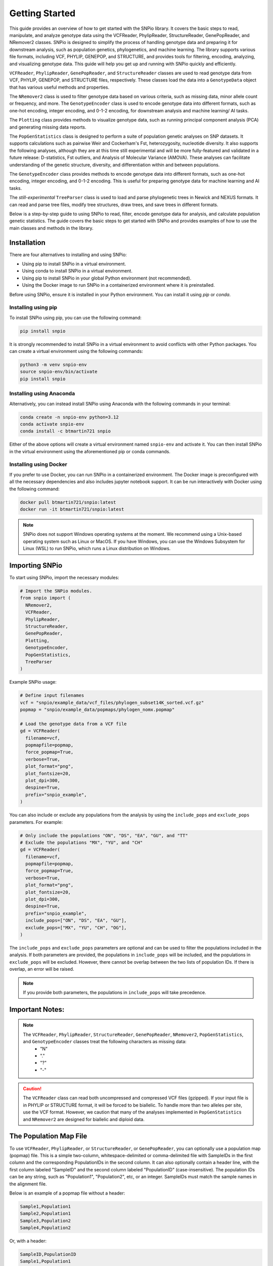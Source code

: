 Getting Started
===============

.. image:: ../../../snpio/img/snpio_logo.png
  :align: center
  :alt: SNPio Logo, decorative image.
  :width: 800px
  :height: 400px
  :scale: 100%
  :class: img-responsive


This guide provides an overview of how to get started with the SNPio library. It covers the basic steps to read, manipulate, and analyze genotype data using the VCFReader, PhylipReader, StructureReader, GenePopReader, and NRemover2 classes. SNPio is designed to simplify the process of handling genotype data and preparing it for downstream analysis, such as population genetics, phylogenetics, and machine learning. The library supports various file formats, including VCF, PHYLIP, GENEPOP, and STRUCTURE, and provides tools for filtering, encoding, analyzing, and visualizing genotype data. This guide will help you get up and running with SNPio quickly and efficiently.

``VCFReader``, ``PhylipReader``, ``GenePopReader``, and ``StructureReader`` classes are used to read genotype data from VCF, PHYLIP, GENEPOP, and STRUCTURE files, respectively. These classes load the data into a ``GenotypeData`` object that has various useful methods and properties.

The ``NRemover2`` class is used to filter genotype data based on various criteria, such as missing data, minor allele count or frequency, and more. The ``GenotypeEncoder`` class is used to encode genotype data into different formats, such as one-hot encoding, integer encoding, and 0-1-2 encoding, for downstream analysis and machine learning/ AI tasks.

The ``Plotting`` class provides methods to visualize genotype data, such as running principal component analysis (PCA) and generating missing data reports.

The ``PopGenStatistics`` class is designed to perform a suite of population genetic analyses on SNP datasets. It supports calculations such as pairwise Weir and Cockerham's Fst, heterozygosity, nucleotide diversity. It also supports the following analyses, although they are at this time still experimental and will be more fully-featured and validated in a future release: D-statistics, Fst outliers, and Analysis of Molecular Variance (AMOVA). These analyses can facilitate understanding of the genetic structure, diversity, and differentiation within and between populations.

The ``GenotypeEncoder`` class provides methods to encode genotype data into different formats, such as one-hot encoding, integer encoding, and 0-1-2 encoding. This is useful for preparing genotype data for machine learning and AI tasks.

The *still-experimental* ``TreeParser`` class is used to load and parse phylogenetic trees in Newick and NEXUS formats. It can read and parse tree files, modify tree structures, draw trees, and save trees in different formats.

Below is a step-by-step guide to using SNPio to read, filter, encode genotype data for analysis, and calculate population genetic statistics. The guide covers the basic steps to get started with SNPio and provides examples of how to use the main classes and methods in the library.

Installation
------------

There are four alternatives to installing and using SNPio:

- Using pip to install SNPio in a virtual environment.
- Using conda to install SNPio in a virtual environment.
- Using pip to install SNPio in your global Python environment (not recommended).
- Using the Docker image to run SNPio in a containerized environment where it is preinstalled.

Before using SNPio, ensure it is installed in your Python environment. You can install it using `pip` or `conda`. 

Installing using pip
^^^^^^^^^^^^^^^^^^^^

To install SNPio using pip, you can use the following command:

.. code-block:: shell

  pip install snpio

It is strongly recommended to install SNPio in a virtual environment to avoid conflicts with other Python packages. You can create a virtual environment using the following commands:

.. code-block:: shell

  python3 -m venv snpio-env
  source snpio-env/bin/activate
  pip install snpio

Installing using Anaconda
^^^^^^^^^^^^^^^^^^^^^^^^^

Alternatively, you can instead install SNPio using Anaconda with the following commands in your terminal:

.. code-block:: shell
  
  conda create -n snpio-env python=3.12
  conda activate snpio-env
  conda install -c btmartin721 snpio

Either of the above options will create a virtual environment named ``snpio-env`` and activate it. You can then install SNPio in the virtual environment using the aforementioned pip or conda commands.

Installing using Docker
^^^^^^^^^^^^^^^^^^^^^^^

If you prefer to use Docker, you can run SNPio in a containerized environment. The Docker image is preconfigured with all the necessary dependencies and also includes jupyter notebook support. It can be run interactively with Docker using the following command:

.. code-block:: shell

  docker pull btmartin721/snpio:latest
  docker run -it btmartin721/snpio:latest

.. note::

  SNPio does not support Windows operating systems at the moment. We recommend using a Unix-based operating system such as Linux or MacOS. If you have Windows, you can use the Windows Subsystem for Linux (WSL) to run SNPio, which runs a Linux distribution on Windows.

Importing SNPio
---------------

To start using SNPio, import the necessary modules:

.. code-block:: python

  # Import the SNPio modules.
  from snpio import (
    NRemover2, 
    VCFReader, 
    PhylipReader, 
    StructureReader, 
    GenePopReader, 
    Plotting, 
    GenotypeEncoder, 
    PopGenStatistics, 
    TreeParser
  )

Example SNPio usage:

.. code-block:: python

  # Define input filenames
  vcf = "snpio/example_data/vcf_files/phylogen_subset14K_sorted.vcf.gz" 
  popmap = "snpio/example_data/popmaps/phylogen_nomx.popmap"
  
  # Load the genotype data from a VCF file
  gd = VCFReader(
    filename=vcf, 
    popmapfile=popmap, 
    force_popmap=True, 
    verbose=True, 
    plot_format="png", 
    plot_fontsize=20, 
    plot_dpi=300, 
    despine=True, 
    prefix="snpio_example",
  )


You can also include or exclude any populations from the analysis by using the ``include_pops`` and ``exclude_pops`` parameters. For example:

.. code-block:: python

  # Only include the populations "ON", "DS", "EA", "GU", and "TT"
  # Exclude the populations "MX", "YU", and "CH"
  gd = VCFReader(
    filename=vcf, 
    popmapfile=popmap, 
    force_popmap=True, 
    verbose=True, 
    plot_format="png", 
    plot_fontsize=20, 
    plot_dpi=300, 
    despine=True, 
    prefix="snpio_example", 
    include_pops=["ON", "DS", "EA", "GU"], 
    exclude_pops=["MX", "YU", "CH", "OG"],
  )

The ``include_pops`` and ``exclude_pops`` parameters are optional and can be used to filter the populations included in the analysis. If both parameters are provided, the populations in ``include_pops`` will be included, and the populations in ``exclude_pops`` will be excluded. However, there cannot be overlap between the two lists of population IDs. If there is overlap, an error will be raised.

.. note::

  If you provide both parameters, the populations in ``include_pops`` will take precedence.
  
Important Notes:
----------------

.. note::

  The ``VCFReader``, ``PhylipReader``, ``StructureReader``, ``GenePopReader``, ``NRemover2``, ``PopGenStatistics``, and ``GenotypeEncoder`` classes treat the following characters as missing data:
    - "N"
    - "."
    - "?"
    - "-"

.. caution::

  The ``VCFReader`` class can read both uncompressed and compressed VCF files (gzipped). If your input file is in PHYLIP or STRUCTURE format, it will be forced to be biallelic. To handle more than two alleles per site, use the VCF format. However, we caution that many of the analyses implemented in ``PopGenStatistics`` and ``NRemover2`` are designed for biallelic and diploid data.

The Population Map File
-----------------------

To use ``VCFReader``, ``PhylipReader``, or ``StructureReader``, or ``GenePopReader``, you can optionally use a population map (popmap) file. This is a simple two-column, whitespace-delimited or comma-delimited file with SampleIDs in the first column and the corresponding PopulationIDs in the second column. It can also optionally contain a header line, with the first column labeled "SampleID" and the second column labeled "PopulationID" (case-insensitive). The population IDs can be any string, such as "Population1", "Population2", etc, or an integer. SampleIDs must match the sample names in the alignment file.

Below is an example of a popmap file without a header:

.. code-block:: none

  Sample1,Population1
  Sample2,Population1
  Sample3,Population2
  Sample4,Population2

Or, with a header:

.. code-block:: none

  SampleID,PopulationID
  Sample1,Population1
  Sample2,Population1
  Sample3,Population2
  Sample4,Population2

The population map file is used to assign samples to populations and is useful for filtering and visualizing genotype data by population. If you do not provide a population map file, the samples will be treated as a single population.

The population map file can be provided as an argument to the reader classes. For example:

.. code-block:: python

  vcf = "snpio/example_data/vcf_files/phylogen_subset14K_sorted.vcf.gz" 
  popmap = "snpio/example_data/popmaps/phylogen_nomx.popmap" 
  
  gd = VCFReader(
    filename=vcf,
    popmapfile=popmap, 
    force_popmap=True, 
    verbose=True, 
    plot_format="png", 
    plot_fontsize=20, 
    plot_dpi=300, 
    despine=True, 
    prefix="snpio_example"
  )

.. note::
  
    The ``force_popmap`` parameter in the reader classes is used to force the population map file to align with the samples in the alignment without an error. If set to ``False``, the population map file must match the samples in the alignment exactly, and if they do not match, an error will be raised. If set to ``True``, the population map file will be forced to align with the samples in the alignment by removing extra samples, and vice versa. This parameter is set to ``False`` by default.

.. note::
    
    The ``verbose`` parameter in the reader classes is used to print additional information about the genotype data and filtering steps. If set to ``True``, the reader classes will print information about the genotype data, such as the number of samples, loci, and populations, and the filtering steps applied. This parameter is set to ``False`` by default.

.. note::
    
    The ``plot_format``, ``plot_fontsize``, ``plot_dpi``, and ``despine`` parameters in the reader classes are used to customize the output plots generated by the reader classes. See API documentation for more details.


Reading Genotype Data
---------------------

SNPio provides readers for different file formats. Here are examples of how to read genotype data from various file formats: VCF, PHYLIP, STRUCTURE, and GENEPOP.

VCFReader
^^^^^^^^^

.. code-block:: python

  vcf = "snpio/example_data/vcf_files/phylogen_subset14K_sorted.vcf.gz" 
  popmap = "snpio/example_data/popmaps/phylogen_nomx.popmap" 
  
  gd = VCFReader(
    filename=vcf, 
    popmapfile=popmap, 
    force_popmap=True, 
    verbose=True, 
    plot_format="png", 
    plot_fontsize=20, 
    plot_dpi=300, 
    despine=True, prefix="snpio_example", 
    exclude_pops=["MX", "YU", "CH"], 
    include_pops=["ON", "DS", "EA", "GU", "TT"],
  )

This will read in the genotype data from a VCF file and apply the population map.

PhylipReader
^^^^^^^^^^^^

If you would like to read a Phylip file, you can use the ``PhylipReader`` class:

.. code-block:: python

  phylip = "snpio/example_data/phylip_files/phylogen_subset14K.phy" 
  popmap = "snpio/example_data/popmaps/phylogen_nomx.popmap" 
  
  gd = PhylipReader(
    filename=phylip, 
    popmapfile=popmap, 
    force_popmap=True, 
    verbose=True, 
    plot_format="png", 
    plot_fontsize=20, 
    plot_dpi=300, 
    despine=True, 
    prefix="snpio_example", 
    exclude_pops=["MX", "YU", "CH"], 
    include_pops=["ON", "DS", "EA", "GU", "TT"],
  )

This will read the genotype data from a PHYLIP file and apply the population map.

StructureReader
^^^^^^^^^^^^^^^

If you would like to read in a Structure file, you can use the ``StructureReader`` class. For example:

.. code-block:: python

  structure = "snpio/example_data/structure_files/phylogen_subset14K.str" 
  popmap = "snpio/example_data/popmaps/phylogen_nomx.popmap" 
  
  gd = StructureReader(
    filename=structure, 
    popmapfile=popmap, 
    force_popmap=True, 
    verbose=True, 
    plot_format="png", 
    plot_fontsize=20, 
    plot_dpi=300, 
    despine=True, 
    prefix="snpio_example", 
    exclude_pops=["MX", "YU", "CH"], 
    include_pops=["ON", "DS", "EA", "GU", "TT"],
  )

This will read the genotype data from a STRUCTURE file and apply the population map.

StructureReader options
~~~~~~~~~~~~~~~~~~~~~~~

- ``has_popids`` (bool): If set to ``True``, the STRUCTURE file should contain population IDs as the second tab-delimited column of the STRUCTURE file. If the population information is not provided in the STRUCTURE file, you can still provide a population map file to assign samples to populations.

- ``has_marker_names`` (bool): If set to ``True``, the STRUCTURE file should contain marker names as the first row of the STRUCTURE file.

- ``allele_start_column`` (int): The column number (1-based index) in the STRUCTURE file where the allele data starts. This is useful if the STRUCTURE file has additional or extra tab-delimited columns before the allele data marker names.

- ``allele_encoding`` (dict): A dictionary that maps allele integers to their corresponding IUPAC codes. This is useful if the STRUCTURE file uses different integers than the default IUPAC codes. The default mapping is as follows:

  .. code-block:: python

    {
      0: "A",
      1: "T",
      2: "G",
      3: "C",
      -9: "N",
    }

.. note::

  The ``StructureReader`` class will automatically detect whether the STRUCTURE file is in one-line or two-line format (see STRUCTURE documentation for descriptions of the one-line and two-line formats).

GenePopReader
^^^^^^^^^^^^^

If you would like to read in a GENEPOP file, you can use the ``GenePopReader`` class. For example:

.. code-block:: python

  genepop = "path/to/your/genepop_file.gen" 
  popmap = "snpio/example_data/popmaps/phylogen_nomx.popmap" 
  
  gd = GenePopReader(
    filename=genepop,
    popmapfile=popmap,
    force_popmap=True,
    verbose=True,
    plot_format="png", 
    plot_fontsize=20, 
    plot_dpi=300, 
    despine=True, 
    prefix="snpio_example", 
    exclude_pops=["MX", "YU", "CH"], 
    include_pops=["ON", "DS", "EA", "GU", "TT"],
  )

This will read the genotype data from a GENEPOP file and apply the population map.

You can also specify additional parameters for the ``GenePopReader`` class:

- ``allele_encoding``: A dictionary that maps allele integers to their corresponding IUPAC codes. This is useful if the GENEPOP file uses different integers than the default IUPAC codes. The default mapping is as follows:

  .. code-block:: python

    {
          "01": "A",
          "02": "C",
          "03": "G",
          "04": "T",
          "001": "A",
          "002": "C",
          "003": "G",
          "004": "T",
      }

Key Methods in VCFReader, PhylipReader, StructureReader, and GenePopReader
~~~~~~~~~~~~~~~~~~~~~~~~~~~~~~~~~~~~~~~~~~~~~~~~~~~~~~~~~~~~~~~~~~~~~~~~~~

+----------------------+--------------------------------------------+
| **Function/Method**  | **Description**                            |
+----------------------+--------------------------------------------+
|| ``VCFReader``       || Reads genotype data from a VCF file and   |
||                     || applies a population map.                 |
+----------------------+--------------------------------------------+
|| ``write_vcf``       || Writes the filtered or modified genotype  |
||                     || data back to a VCF file.                  |
+----------------------+--------------------------------------------+
|| ``PhylipReader``    || Reads genotype data from a PHYLIP file    |
||                     || and applies a population map.             |
+----------------------+--------------------------------------------+
|| ``write_phylip``    || Writes the filtered or modified genotype  |
||                     || data back to a PHYLIP file.               |
+----------------------+--------------------------------------------+
|| ``StructureReader`` || Reads genotype data from a STRUCTURE      |
||                     || file and applies a population map.        |
+----------------------+--------------------------------------------+
|| ``write_structure`` || Writes the filtered or modified genotype  |
||                     || data back to a STRUCTURE file.            |
+----------------------+--------------------------------------------+
|| ``GenePopReader``   || Reads genotype data from a GENEPOP file   |
||                     || and applies a population map.             |
+----------------------+--------------------------------------------+
|| ``write_genepop``   || Writes the filtered or modified genotype  |
||                     || data back to a GENEPOP file.              |
+----------------------+--------------------------------------------+

The ``write_vcf``, ``write_phylip``, ``write_structure``, and ``write_genepop`` methods are used to write the filtered or modified genotype data back to a VCF, PHYLIP, STRUCTURE, or GENEPOP file, respectively. They are interoperable, meaning you can read genotype data from one format and write it to another format. For example, you can read genotype data from a VCF file and write it to a PHYLIP file, or vice versa.


Other GenotypeData Methods
--------------------------

The ``GenotypeData`` along with the ``Plotting`` classes have several useful methods for working with genotype data:

1. ``Plotting.run_pca()``: Runs principal component analysis (PCA) on the genotype data and plots the results, with colors representing missing data proportion and shapes representing populations. The PCA plot can help visualize the genetic structure of the populations in the dataset, with each point representing an individual. Individuals are colored by missing data proportion, and populations are represented by different shapes. A 2-dimensional PCA plot is generated by default, but you can specify three PCA axes as well. For example:

.. figure:: ../../../snpio/img/pca_missingness.png
  :alt: PCA Plot with samples colored by missing data proportion and populations represented by different shapes.
  :figclass: img-responsive

  Figure 1: PCA Plot with samples colored by missing data proportion and populations represented by different shapes. The plot shows the genetic structure of the populations in the dataset, with each point representing an individual. The individuals are colored by the proportion of missing data, and the populations are represented by different shapes.

1. ``GenotypeData.missingness_reports()``: Generates missing data reports and plots for the dataset. The reports include the proportion of missing data per individual, per locus, and per population. These reports can help you identify samples, loci, or populations with high levels of missing data. For example:

.. figure:: ../../../snpio/img/missingness_report.png
  :alt: Missing Data Report with Plots Depicting Missing Data Proportion per Sample, Locus, and Population.
  :figclass: img-responsive

  Figure 2: Missing Data Report with Plots Depicting Missing Data Proportion per Sample, Locus, and Population. The plots show the proportion of missing data per sample, per locus, and per population, which can help identify samples, loci, or populations with high levels of missing data.


3. The ``GenotypeData`` class will automatically create a plot showing the number of inidviduals present in each population, if a ``popmapfile`` is provided. For example:

.. figure:: ../../../snpio/img/population_counts.png
  :alt: Population Counts Bar Plot
  :figclass: img-responsive

  Figure 3: Population Counts (left) and proportion (right) Bar Plots, with the median number of individuals per population indicated by the dashed horizontal lines. The plot shows the number of individuals present in each population, with the median number of individuals per population indicated by the dashed horizontal line.

Filtering Genotype Data with NRemover2
--------------------------------------

The ``NRemover2`` class provides a variety of filtering methods to clean your genotype data. Here is an example of how to apply filters to remove samples and loci with too much missing data, monomorphic sites, singletons, minor allele count (MAC), minor allele frequency (MAF), and more:

.. code-block:: python

  # Apply filters to remove samples and loci with too much missing data
  gd_filt = nrm.filter_missing_sample(0.75)
            .filter_missing(0.75)
            .filter_missing_pop(0.75)
            .filter_mac(2)
            .filter_monomorphic(exclude_heterozygous=True)
            .filter_singletons(exclude_heterozygous=True)
            .filter_biallelic(exclude_heterozygous=True)
            .resolve()

  # Write the filtered VCF to a new file
  gd_filt.write_vcf("filtered_output.vcf.gz")

Key Methods in NRemover2
^^^^^^^^^^^^^^^^^^^^^^^^

+--------------------------+--------------------------------------------------+
| **Function/Method**      | **Description**                                  |
+--------------------------+--------------------------------------------------+
| ``filter_missing_sample``| Removes samples with missing data above the      |
|                          | threshold.                                       |
+--------------------------+--------------------------------------------------+
| ``filter_missing``       | Removes loci with missing data above the         |
|                          | threshold.                                       |
+--------------------------+--------------------------------------------------+
| ``filter_missing_pop``   | Removes loci where missing data for any          |
|                          | population is above the threshold.               |
+--------------------------+--------------------------------------------------+
| ``filter_mac``           | Removes loci with a minor allele count below     |
|                          | the threshold.                                   |
+--------------------------+--------------------------------------------------+
| ``filter_maf``           | Removes loci with a minor allele frequency       |
|                          | below the threshold.                             |
+--------------------------+--------------------------------------------------+
| ``filter_monomorphic``   | Removes monomorphic loci (sites with only one    |
|                          | allele).                                         |
+--------------------------+--------------------------------------------------+
| ``filter_singletons``    | Removes singletons (sites with only one          |
|                          | occurrence of an allele).                        |
+--------------------------+--------------------------------------------------+
| ``filter_biallelic``     | Retains only biallelic loci (sites with only two |
|                          | alleles).                                        |
+--------------------------+--------------------------------------------------+
| ``thin_loci``            | Thins loci by removing loci within ``size``      |
|                          | bases of each other on the same locus or         |
|                          | chromosome.                                      |
+--------------------------+--------------------------------------------------+
| ``filter_linked``        | Removes loci that are linked within a specified  |
|                          | distance on the chromosome.                      |
+--------------------------+--------------------------------------------------+
| ``random_subset_loci``   | Randomly selects ``size`` number of loci from    |
|                          | the input dataset.                               |
+--------------------------+--------------------------------------------------+
| ``resolve``              | Applies the filters and returns the filtered     |
|                          | GenotypeData object. Must be called to finalize  |
|                          | the filtering process.                           |
+--------------------------+--------------------------------------------------+

.. note::

  You must call ``resolve()`` at the end of the filtering chain to apply the filters and return the filtered GenotypeData object. The ``resolve()`` method is required to finalize the filtering process and return the filtered dataset.
  
.. note::

  The ``exclude_heterozygous`` parameter in ``filter_monomorphic``, ``filter_singletons``, and ``filter_biallelic`` methods allows you to exclude heterozygous genotypes from the filtering process. By default, heterozygous genotypes are included in the filtering process.

.. note::

  ``thin_loci`` and ``filter_linked`` are only available for VCFReader and not for PhylipReader, StructureReader, or GenePopReader. These methods are used to thin loci by removing loci within a specified distance of each other on the same locus or chromosome, as defined in the VCF file. The ``thin_loci`` method removes loci within a specified distance of each other, while the ``filter_linked`` method filters loci that are linked within a specified distance.

.. warning::
  
    The ``filter_linked(size)`` method might yield a limited number of loci with short-read SNP datasets. It is recommended to use this method with caution and check the output carefully. 


Additional Methods in NRemover2
^^^^^^^^^^^^^^^^^^^^^^^^^^^^^^^

``search_thresholds()`` searches a range of filtering thresholds for all missing data, minor allele frequency (MAF), and minor allele count (MAC) filters. This method helps you find the optimal thresholds for your dataset. It will plot the threshold search results so you can visualize the impact of different thresholds on the dataset.

With ``search_thresholds()``, you can specify the thresholds to search for and the order in which to apply the filters:

.. code-block:: python

  # Initialize NRemover2 with GenotypeData object
  nrm = NRemover2(gd)

  # Specify filtering thresholds and order of filters
  nrm.search_thresholds(
    thresholds=[0.25, 0.5, 0.75, 1.0], 
    maf_thresholds=[0.01, 0.05], 
    mac_thresholds=[2, 5], 
    filter_order=[
      "filter_missing_sample", 
      "filter_missing", 
      "filter_missing_pop", 
      "filter_mac", 
      "filter_monomorphic", 
      "filter_singletons", 
      "filter_biallelic"
    ]
  )

The ``search_thresholds()`` method will search across thresholds for missing data, MAF, MAC, and the boolean filters based on the specified thresholds and filter order. It will plot the results so you can visualize the impact of different thresholds on the dataset.

Below are example plots that are created when running the ``search_thresholds()`` method:

.. figure:: ../../../snpio/img/filtering_results_bool.png
  :alt: Boolean Filtering Results
  :figclass: img-responsive
  
  Figure 4: Filtering Results for Boolean Filtering Methods (Singletons, Monomorphic Sites, and Biallelic Sites), where loci that are monomorphic, singletons, or non-biallelic are removed.

.. figure:: ../../../snpio/img/filtering_results_mac.png
  :alt: Minor Allele Count Filtering Results
  :figclass: img-responsive
  
  Figure 5: Filtering Results for Minor Allele Count (MAC), where loci with MAC below the threshold are removed.

.. figure:: ../../../snpio/img/filtering_results_maf.png
  :alt: Minor Allele Frequency Filtering Results
  :figclass: img-responsive
  
  Figure 6: Filtering Results for Minor Allele Frequency (MAF), where loci with MAF below the threshold are removed.  

.. figure:: ../../../snpio/img/filtering_results_missing_loci_samples.png
  :alt: Missing Data Filtering Results for Loci and Samples
  :figclass: img-responsive
  
  Figure 7: Missing Data Filtering Results for Loci (columns) and Samples (rows), where any loci or samples with missing data exceeding the user-provided threshold are removed.

.. figure:: ../../../snpio/img/filtering_results_missing_population.png
  :alt: Missing Data Filtering Results for Populations
  :figclass: img-responsive

  Figure 8: Missing Data Filtering Results for Populations, where any loci with missing data exceeding the threshold for any given population are removed.

.. note::

  The ``search_thresholds()`` method is incompatible with both ``thin_loci(size)`` and ``filter_linked()`` being in the filter_order list.

.. warning::

  The ``search_thresholds()`` method can be called either before or after any other filtering, but note that it will reset the filtering chain to the original state. If you call ``search_thresholds()`` after applying other filters, it will reset the filtering chain to the original state and apply the search across the specified thresholds.

``plot_sankey_filtering_report()`` generates a Sankey diagram to visualize how SNPs are filtered at each step of the pipeline. For example:

.. code-block:: python

  from snpio import NRemover2, VCFReader

  vcf = "snpio/example_data/vcf_files/phylogen_subset14K_sorted.vcf.gz"
  popmap = "snpio/example_data/popmaps/phylogen_nomx.popmap"

  gd = VCFReader(
    filename=vcf, 
    popmapfile=popmap, 
    force_popmap=True, 
    verbose=True, 
    plot_format="png", 
    plot_fontsize=20, 
    plot_dpi=300, 
    despine=True, 
    prefix="snpio_example"
  )

  # Initialize NRemover2.
  nrm = NRemover2(gd)

  # Apply filters to remove samples and loci.
  gd_filt = (
    nrm.filter_missing_sample(0.75)
    .filter_missing(0.75)
    .filter_missing_pop(0.75)
    .filter_mac(2)
    .filter_monomorphic(exclude_heterozygous=False)
    .filter_singletons(exclude_heterozygous=False)
    .filter_biallelic(exclude_heterozygous=False)
    .resolve()
  )

  nrm.plot_sankey_filtering_report()

  gd_filt.write_vcf("filtered_output.vcf")

`NRemover2` automatically tracks the number of loci kept and removed with each filtering step and generates a Sankey diagram to visualize the filtering process. For example:

.. figure:: ../../../snpio/img/nremover_sankey_plot.png
  :alt: Sankey Plot Depicting Loci Removed at Each Filtering Step
  :figclass: img-responsive

  Figure 9: Sankey Plot Depicting the number of loci retained and removed at each filtering step. The green bands represent the number of loci remaining after each filtering step, and the red bands represent the number of loci removed at each filtering step. The bands are proportional to the number of loci retained or removed at each step. The order of the filtering steps is dynamic based on the order in which they were called.

.. note::

  To generate the Sankey diagram, the ``plot_sankey_filtering_report()`` must be called after filtering with `NRemover2` and calling the ``resolve()`` method.   

.. note::
  
  ``plot_sankey_filtering_report()`` only plots loci removed at each filtering step and does not plot samples removed. It is designed to visualize the filtering process for loci only. 
  
.. warning::

  ``plot_sankey_filtering_report()`` is incompatible with including ``thin_loci()``, ``filter_linked()``, and ``random_subset_loci()`` in the python list supplied to ``filter_order``.

GenotypeData Properties
------------------------

Once genotype data is loaded using any of the readers, you can access several useful properties from the ``GenotypeData`` object:

+----------------------+------------------------------------------------------+
| **Attribute**        | **Description**                                      |
+----------------------+------------------------------------------------------+
| ``num_snps``         | Number of SNPs or loci in the dataset.               |
+----------------------+------------------------------------------------------+
| ``num_inds``         | Number of individuals in the dataset.                |
+----------------------+------------------------------------------------------+
| ``populations``      | List of populations in the dataset.                  |
+----------------------+------------------------------------------------------+
| ``popmap``           | Mapping of SampleIDs to PopulationIDs.               |
+----------------------+------------------------------------------------------+
| ``popmap_inverse``   | Dictionary with population IDs as keys and lists of  |
|                      | samples as values.                                   |
+----------------------+------------------------------------------------------+
| ``samples``          | List of samples in the dataset.                      |
+----------------------+------------------------------------------------------+
| ``snpsdict``         | Dictionary with sampleIDs as keys and genotypes as   |
|                      | values.                                              |
+----------------------+------------------------------------------------------+
| ``loci_indices``     | Numpy array with boolean values indicating the loci  |
|                      | that passed the filtering criteria set to ``True``.  |
+----------------------+------------------------------------------------------+
| ``sample_indices``   | Numpy array with boolean values indicating the       |
|                      | samples that passed the filtering criteria set to    |
|                      | ``True``.                                            |
+----------------------+------------------------------------------------------+
| ``snp_data``         | 2D numpy array of SNP data of shape (num_inds,       |
|                      | num_snps).                                           |
+----------------------+------------------------------------------------------+
| ``ref``              | List of reference alleles for each locus.            |
+----------------------+------------------------------------------------------+
| ``alt``              | List of alternate alleles for each locus.            |
+----------------------+------------------------------------------------------+
| ``inputs``           | Dictionary of input parameters used to load the      |
|                      | genotype data.                                       |
+----------------------+------------------------------------------------------+

Genotype Encoding with GenotypeEncoder
--------------------------------------

SNPio includes the GenotypeEncoder class for encoding genotype data into formats useful for downstream AI tasks.

The GenotypeEncoder class provides three encoding properties:

``genotypes_onehot``: Encodes genotype data into one-hot encoding, where each possible biallelic IUPAC genotype is represented by a one-hot vector. Heterozygotes are represented as multi-label vectors as follows: 

.. code-block:: python

    onehot_dict = {
      "A": [1.0, 0.0, 0.0, 0.0],
      "T": [0.0, 1.0, 0.0, 0.0],
      "G": [0.0, 0.0, 1.0, 0.0],
      "C": [0.0, 0.0, 0.0, 1.0],
      "N": [0.0, 0.0, 0.0, 0.0],
      "W": [1.0, 1.0, 0.0, 0.0],
      "R": [1.0, 0.0, 1.0, 0.0],
      "M": [1.0, 0.0, 0.0, 1.0],
      "K": [0.0, 1.0, 1.0, 0.0],
      "Y": [0.0, 1.0, 0.0, 1.0],
      "S": [0.0, 0.0, 1.0, 1.0],
      "N": [0.0, 0.0, 0.0, 0.0],
  }

``genotypes_int``: Encodes genotype data into integer encoding, where each possible biallelic IUPAC genotype is represented by an integer as follows: as follows: ``A=0, T=1, G=2, C=3, W=4, R=5, M=6, K=7, Y=8, S=9, N=-9``. Missing values are represented as -9.

``genotypes_012``: Encodes genotype data into 0-1-2 encoding, where 0 represents the homozygous reference genotype, 1 represents the heterozygous genotype, and 2 represents the homozygous alternate genotype. Missing values are represented as -9.

Example GenotypeEncoder Usage
^^^^^^^^^^^^^^^^^^^^^^^^^^^^^

.. code-block:: python

  from snpio import VCFReader, GenotypeEncoder

  vcf = "snpio/example_data/vcf_files/phylogen_subset14K_sorted.vcf.gz"
  popmap = "snpio/example_data/popmaps/phylogen_nomx.popmap"

  gd = VCFReader(
    filename=vcf, 
    popmapfile=popmap, 
    force_popmap=True, 
    verbose=True, 
    plot_format="png", 
    plot_fontsize=20, 
    plot_dpi=300, 
    despine=True, 
    prefix="snpio_example"
  )
    
  encoder = GenotypeEncoder(gd)

  # Convert genotype data to one-hot encoding
  gt_ohe = encoder.genotypes_onehot

  # Convert genotype data to integer encoding
  gt_int = encoder.genotypes_int

  # Convert genotype data to 0-1-2 encoding.
  gt_012 = encoder.genotypes_012

The GenotypeEncoder allows you to seamlessly convert genotype data into formats often used by machine and deep learning workflows.

You can also inversely convert the encoded data back to the original genotypes by just setting the GenotypeEncoder properties to a new value. For example:

.. code-block:: python

  # Convert one-hot encoded data back to genotypes
  encoder.genotypes_onehot = gt_ohe

  # Convert integer encoded data back to genotypes
  encoder.genotypes_int = gt_int

  # Convert 0-1-2 encoded data back to genotypes
  encoder.genotypes_012 = gt_012

This will automatically update the original genotype data in the GenotypeData object and convert it to the original format stored in the ``snp_data`` property of the GenotypeData object.

Population Genetic Analysis with PopGenStatistics
--------------------------------------------------

The `PopGenStatistics` class is designed to perform a suite of population genetic analyses on SNP datasets. It supports calculations such as Weir and Cockerham's (1984) Fst, expected and observed heterozygosity, nucleotide diversity, and Nei's (1972) genetic distances. These analyses facilitate understanding of the genetic structure, diversity, and differentiation within and between populations.

Experimental features
^^^^^^^^^^^^^^^^^^^^^

The `PopGenStatistics` class also includes D-statistics (Patterson's D, partitioned D, and D-foil), Fst outlier detection using bootstrapping and DBSCAN clustering methods, and AMOVA (Analysis of Molecular Variance) with bootstrapping and parallel computation. These features are experimental and may be subject to change in future releases.

PopGenStatistics attributes
^^^^^^^^^^^^^^^^^^^^^^^^^^^

The `PopGenStatistics` class provides several methods for calculating population genetic statistics and performing analyses on genotype data:

.. list-table:: PopGenStatistics Core Methods
    :header-rows: 1
    :class: responsive-table

    * - Class Method
      - Description
      - Supported Algorithm(s)
    * - ``summary_statistics``
      - Calculates several population genetic summary statistics.
      - Observed heterozygosity (Ho), Expected heterozygosity (He), Nucleotide diversity (Pi), Weir and Cockerham's Fst.
    * - ``neis_genetic_distance``
      - Computes Nei's genetic distance between population pairs.
      - Nei's genetic distance.
    * - ``amova`` (Experimental)
      - Conducts AMOVA (Analysis of Molecular Variance) with bootstrapping and parallel computation.
      - Hierarchical AMOVA, variance components, Phi statistics.
    * - ``calculate_d_statistics`` (Experimental)
      - Calculates D-statistics and saves them as CSV.
      - Patterson's, partitioned, and D-foil D-statistics.
    * - ``detect_fst_outliers`` (Experimental)
      - Identifies Fst outliers. Supports one-tailed & two-tailed P-values.
      - DBSCAN clustering, Traditional bootstrapping.

Here is an example of how to use the `PopGenStatistics` class to perform population genetic analyses:

.. code-block:: python

  from snpio import VCFReader, PopGenStatistics

  vcf = "snpio/example_data/vcf_files/phylogen_subset14K_sorted.vcf.gz"
  popmap = "snpio/example_data/popmaps/phylogen_nomx.popmap"

  gd = VCFReader(
    filename=vcf, 
    popmapfile=popmap, 
    force_popmap=True, 
    verbose=True, 
    plot_format="png", 
    plot_fontsize=20, 
    plot_dpi=300, 
    despine=True, 
    prefix="snpio_example"
  )

  pgs = PopGenStatistics(gd)

  # Calculate summary statistics.
  summary_stats = pgs.summary_statistics(n_bootstraps=1000, n_jobs=-1, save_plots=True, use_pvalues=True)

  # Calculate D-statistics. 
  # NOTE: Still experimental.
  dstats_df, overall_results = pgs.calculate_d_statistics(
      method="patterson",
      population1="EA",
      population2="GU",
      population3="TT",
      outgroup="ON",
      num_bootstraps=10,
      n_jobs=1,
      max_individuals_per_pop=6,
  )

  # NOTE: Takes a while to run.
  amova_results = pgs.amova(
      regionmap={
        "EA": "Eastern",
        "GU": "Eastern",
        "TT": "Eastern",
        "TC": "Eastern",
        "DS": "Ornate",
      },
      n_bootstraps=100,
      n_jobs=1,
      random_seed=42,
  )

  nei_dist_df, nei_pvals_df = pgs.neis_genetic_distance(
    n_bootstraps=1000, n_jobs=-1, use_pvalues=True
  )

  # Still experimental.
  df_fst_outliers_boot, df_fst_outlier_pvalues_boot = pgs.detect_fst_outliers(
      correction_method="fdr",
      use_bootstrap=True,
      n_bootstraps=1000,
      n_jobs=1,
      tail_direction="upper",
  )

  # NOTE: Still experimental.
  df_fst_outliers_dbscan, df_fst_outlier_pvalues_dbscan = pgs.detect_fst_outliers(
      correction_method="fdr", use_bootstrap=False, n_jobs=1
  )

The `PopGenStatistics` class provides a comprehensive suite of methods for calculating population genetic statistics and performing analyses on genotype data. These methods can help you understand the genetic structure, diversity, and differentiation within and between populations, and identify outliers and patterns in the data.

Below is an example of the output from the `neis_genetic_distance()` method:

.. figure:: ../../../snpio/img/nei_between_populations_heatmap.png
  :alt: Nei's Genetic Distance Matrix
  :figclass: img-responsive

  Figure 10: Nei's Genetic Distance Matrix, with the genetic distance between population pairs indicated by the heatmap. The plot shows the genetic distance between population pairs, with the genetic distance values indicated by the heatmap colors.

The summary statistics method generates a summary report with observed heterozygosity (Ho), expected heterozygosity (He), nucleotide diversity (Pi), and Weir and Cockerham's (1984) Fst values for each population. The report includes plots of the summary statistics for each population, which can help you visualize the genetic diversity and differentiation within and between populations. Below is an example figure generated by the `summary_statistics` method:

.. figure:: ../../../snpio/img/summary_statistics.png
  :alt: Summary Statistics Report with Observed Heterozygosity, Expected Heterozygosity, and Nucleotide Diversity, per-locus and for the overall means.
  :figclass: img-responsive

  Figure 11: Summary Statistics Report, with observed heterozygosity (Ho), expected heterozygosity (He), and nucleotide diversity (Pi) plotted per-locus (left panel) and with the overal means (right panel). The plot shows the genetic diversity and differentiation within and between populations, with the summary statistics values indicated by the line and bar plots.

The *still-experimental* ``calculate_d_statistics`` method calculates Patterson's D-statistics, partitioned D-statistics, and D-foil D-statistics for the specified population groups. The method returns a DataFrame with the D-statistics values and overall results for the analysis. Below are three example visualizations made by the `calculate_d_statistics` method:

.. figure:: ../../../snpio/img/d_statistics_distribution.png
  :alt: D-statistics Distribution Histogram Plot
  :figclass: img-responsive

  Figure 12: D-statistics Distribution Histogram Plot, with the overall distribution of D-statistic values visualized and with the mean indicated by the vertical line.

.. figure:: ../../../snpio/img/d_statistics_significance_counts.png
  :alt: D-statistics Significance Counts Bar Plot
  :figclass: img-responsive

  Figure 13: D-statistics Significance Counts Bar Plot, with the number of significant and non-significant D-statistics values indicated for each multiple comparison test correction method (None, Bonferroni, FDR).

Below is an example of the plot made by the *still-experimental* `detect_fst_outliers` method:

.. figure:: ../../../snpio/img/outlier_snps_heatmap.png
  :alt: Fst Outlier SNPs Heatmap
  :figclass: img-responsive

  Figure 14: Fst Outlier SNPs Heatmap, with the Fst values for each site visualized as a heatmap. The plot illustrates the Fst values for each site, as indicated by the heatmap colors.

Finally, below is a plot depicting the results of the per-population pairwise Fst analysis:

.. figure:: ../../../snpio/img/fst_between_populations_heatmap.png
  :alt: Pairwise Fst Heatmap
  :figclass: img-responsive

  Figure 15: Pairwise Weir and Cockerham (1984) Fst Heatmap, with the Fst values between populations visualized as a heatmap. Lighter colors indicate higher Fst (more genetic differentiation) between populations, while darker colors indicate lower Fst (less genetic differentiation).

Loading and Parsing Phylogenetic TreeParser (Experimental)
----------------------------------------------------------

SNPio also provides a ``TreeParser`` (experimental) class to load and parse phylogenetic trees in Newick and NEXUS formats. The ``TreeParser`` class can read and parse tree files, modify tree structures, draw trees, and save trees in different formats. You can use the ``TreeParser`` class to analyze and visualize phylogenetic trees and extract relevant information for downstream analysis.

Here are some examples of how to load and parse a phylogenetic tree using the ``TreeParser`` class:

.. code-block:: python

  from snpio import TreeParser, VCFReader

  vcf = "snpio/example_data/vcf_files/phylogen_subset14K_sorted.vcf.gz"
  popmap = "snpio/example_data/popmaps/phylogen_nomx.popmap"

  gd = VCFReader(
    filename=vcf,
    popmapfile=popmap,
    force_popmap=True, 
    verbose=True, 
    plot_format="pdf",
    plot_fontsize=20,
    plot_dpi=300,
    despine=True,
    prefix="snpio_example"
  )

  # Load a phylogenetic tree from a Newick file
  tp = TreeParser(
    genotype_data=gd,
    treefile="snpio/example_data/trees/test.tre",
    siterates="snpio/example_data/trees/test14K.rates",
    qmatrix="snpio/example_data/trees/test.iqtree",
    verbose=True
  )

  tree = tp.read_tree()

  tree.draw(); # Draw the tree

  # Save the tree in Newick format
  tp.write_tree(
    tree, 
    save_path="snpio/example_data/trees/test_newick.tre"
  )

  # Save the tree in NEXUS format
  tp.write_tree(
    tree, 
    save_path="snpio/example_data/trees/test_nexus.nex", 
    nexus=True
  )

  # Returns the tree in Newick format as a string
  tp.write_tree(
    tree, 
    save_path=None
  )

  # Get the tree stats. Returns a dictionary of tree stats.
  print(tp.tree_stats())

  # Reroot the tree at any nodes containing the string 'EA' in the sampleID.
  # Use the '~' character to specify a regular expression pattern to match.
  tp.reroot_tree("~EA")

  # Get a distance matrix between all nodes in the tree.
  print(tp.get_distance_matrix())

  # Get the Rate Matrix Q from the Qmatrix file.
  print(tp.qmat)

  # Get the Site Rates from the Site Rates file.
  print(tp.site_rates)

  # Get a subtree with only the samples containing 'EA' in the sampleID.
  # Use the '~' character to specify a regular expression pattern to select all
  # tips containing the pattern.
  subtree = tp.get_subtree("~EA")

  # Prune the tree to remove samples containing 'ON' in the sampleID.
  pruned_tree = tp.prune_tree("~ON")

  # Write the subtree and pruned tree. Returns a Newick string if 'save_path'
  # is None. Otherwise saves it to 'save_path'.
  print(tp.write_tree(subtree, save_path=None))
  print(tp.write_tree(pruned_tree, save_path=None))

As seen above, the ``TreeParser`` class provides several methods for working with phylogenetic trees, including reading, writing, and modifying trees. You can use these methods to analyze and manipulate phylogenetic trees for your research and analysis tasks. It also provides methods for calculating tree statistics, rerooting trees, getting distance matrices, and extracting subtrees based on sample IDs. These methods can help you analyze and visualize phylogenetic trees and extract relevant information for downstream analysis.

The ``Rate matrix Q`` and ``Site Rates`` can be accessed from the Qmatrix and Site Rates files, respectively. These matrices can be used to calculate evolutionary distances and rates between samples in the phylogenetic tree. The ``siterates`` file can be output by IQ-TREE or specified as a one-column file with the rates for each site in the alignment (header optional). The ``qmatrix`` file can be obtained from the IQ-TREE standard output ('.iqtree' file) or from a stand-alone Qmatrix file with the rate matrix Q. In the latter case, the file should be a tab-delimited or comma-delimited file with the rate matrix Q with substitution rates in the order: "A, "C", "G", "T". A header line is optional.

The rate matrix and site rates objects can be accessed by their corresponding properties:

- ``tp.qmat``: Rate matrix Q.
- ``tp.site_rates``: Site rates.

The *still-experimental* ``TreeParser`` class is designed to simplify the process of working with phylogenetic trees and extracting relevant information for downstream analysis. You can use the ``TreeParser`` class to load, parse, and manipulate phylogenetic trees in Newick and NEXUS formats, and extract tree statistics, distance matrices, and subtrees based on sample IDs. For more information on the ``TreeParser`` class and its methods, please refer to the API documentation.

Conclusion
-----------

This guide provides an overview of how to get started with the SNPio library. It covers the basic steps to read, manipulate, and analyze genotype data using the VCFReader, PhylipReader, StructureReader, and NRemover2 classes. SNPio is designed to simplify the process of handling genotype data and preparing it for downstream analysis, such as population genetics, phylogenetics, and machine learning. The library supports various file formats, including VCF, PHYLIP, and STRUCTURE, and provides tools for filtering, encoding, and visualizing genotype data. This guide will help you get up and running with SNPio quickly and efficiently.

We hope this guide has been helpful in getting you started with SNPio. The library is designed to be user-friendly and flexible, allowing you to easily manipulate and analyze genotype data for your research needs. We encourage you to explore the various features and functionalities of SNPio, and to experiment with different methods and parameters to suit your specific analysis requirements.

For more information on the SNPio library, please refer to this API documentation and examples provided in the repository. If you have any questions or feedback, please feel free to reach out to the developers. We hope you find SNPio useful for your bioinformatic analyses!

.. note::

  We welcome contributions from the community. If you would like to contribute to the project, please check the GitHub repository for open issues and submit a pull request. We appreciate your support and feedback!

If you encounter any issues or have any questions about the SNPio library, please feel free to reach out to the developers or open an issue on the GitHub repository.

The SNPio library is licensed under the GPL3 License, and we encourage you to use it for your research and analysis tasks. If you find the library useful, please cite it in your publications. We also appreciate your support and feedback.

We hope you find SNPio useful for your research and analysis tasks! Thank you for using SNPio!
